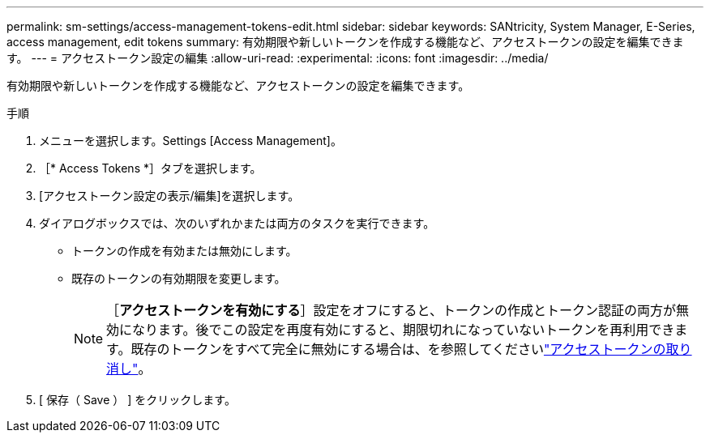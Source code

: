 ---
permalink: sm-settings/access-management-tokens-edit.html 
sidebar: sidebar 
keywords: SANtricity, System Manager, E-Series, access management, edit tokens 
summary: 有効期限や新しいトークンを作成する機能など、アクセストークンの設定を編集できます。 
---
= アクセストークン設定の編集
:allow-uri-read: 
:experimental: 
:icons: font
:imagesdir: ../media/


[role="lead"]
有効期限や新しいトークンを作成する機能など、アクセストークンの設定を編集できます。

.手順
. メニューを選択します。Settings [Access Management]。
. ［* Access Tokens *］タブを選択します。
. [アクセストークン設定の表示/編集]を選択します。
. ダイアログボックスでは、次のいずれかまたは両方のタスクを実行できます。
+
** トークンの作成を有効または無効にします。
** 既存のトークンの有効期限を変更します。
+

NOTE: ［*アクセストークンを有効にする*］設定をオフにすると、トークンの作成とトークン認証の両方が無効になります。後でこの設定を再度有効にすると、期限切れになっていないトークンを再利用できます。既存のトークンをすべて完全に無効にする場合は、を参照してくださいlink:access-management-tokens-revoke.html["アクセストークンの取り消し"]。



. [ 保存（ Save ） ] をクリックします。

